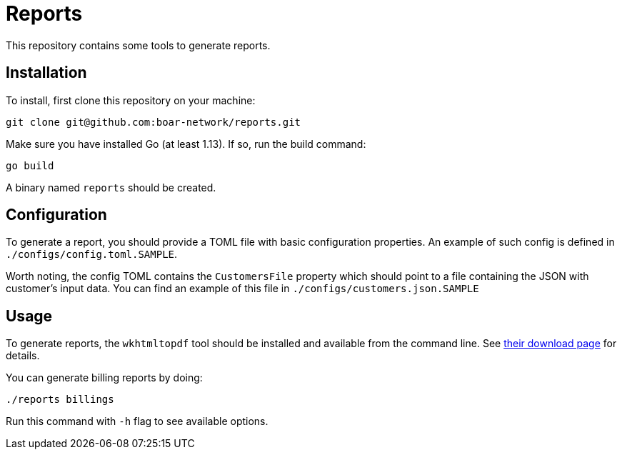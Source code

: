 = Reports

This repository contains some tools to generate reports.

== Installation

To install, first clone this repository on your machine:
```
git clone git@github.com:boar-network/reports.git
```

Make sure you have installed Go (at least 1.13). If so, run the build command:
```
go build
```

A binary named `reports` should be created.

== Configuration

To generate a report, you should provide a TOML file with basic
configuration properties. An example of such config is defined in
`./configs/config.toml.SAMPLE`.

Worth noting, the config TOML contains the `CustomersFile`
property which should point to a file containing the JSON with customer's
input data. You can find an example of this file in
`./configs/customers.json.SAMPLE`

== Usage

To generate reports, the `wkhtmltopdf` tool should be installed and available
from the command line. See https://wkhtmltopdf.org/downloads.html[their download page]
for details.

You can generate billing reports by doing:
```
./reports billings
```
Run this command with `-h` flag to see available options.

